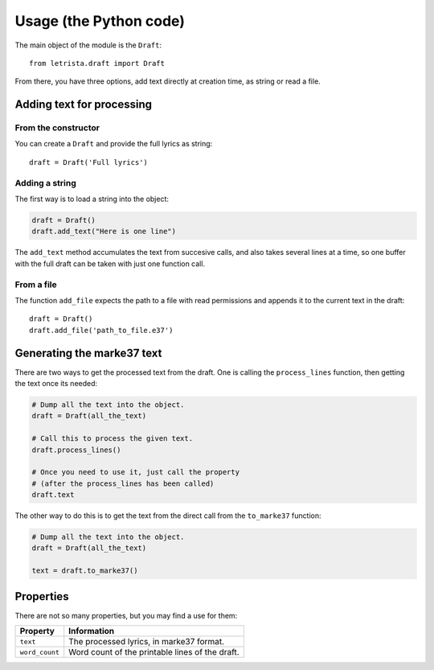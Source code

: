 =======================
Usage (the Python code)
=======================

The main object of the module is the ``Draft``::

    from letrista.draft import Draft

From there, you have three options, add text directly at creation time, as string or read a file.


Adding text for processing
--------------------------


From the constructor
********************

You can create a ``Draft`` and provide the full lyrics as string::

    draft = Draft('Full lyrics')


Adding a string
***************

The first way is to load a string into the object:

.. code-block:: python

    draft = Draft()
    draft.add_text("Here is one line")

The ``add_text`` method accumulates the text from succesive calls, and also takes several lines at a time, so one buffer with the full draft can be taken with just one function call.


From a file
***********

The function ``add_file`` expects the path to a file with read permissions and appends it to the current text in the draft::

    draft = Draft()
    draft.add_file('path_to_file.e37')


Generating the marke37 text
---------------------------


There are two ways to get the processed text from the draft. One is calling the ``process_lines`` function, then getting the text once its needed:

.. code-block:: python

    # Dump all the text into the object.
    draft = Draft(all_the_text)

    # Call this to process the given text.
    draft.process_lines()

    # Once you need to use it, just call the property
    # (after the process_lines has been called)
    draft.text

The other way to do this is to get the text from the direct call from the ``to_marke37`` function:

.. code-block:: python

    # Dump all the text into the object.
    draft = Draft(all_the_text)

    text = draft.to_marke37()


Properties
----------


There are not so many properties, but you may find a use for them:

==============  =================================
Property        Information
==============  =================================
``text``        The processed lyrics, in marke37
                format.
--------------  ---------------------------------
``word_count``  Word count of the printable lines
                of the draft.
==============  =================================

